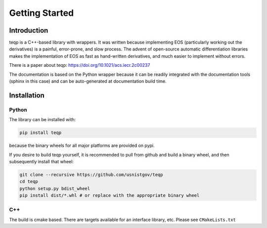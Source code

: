 Getting Started
===============

Introduction
------------

teqp is a C++-based library with wrappers. It was written because implementing EOS (particularly working out the derivatives) is a painful, error-prone, and slow process.  The advent of open-source automatic differentiation libraries makes the implementation of EOS as fast as hand-written derivatives, and much easier to implement without errors.

There is a paper about teqp: https://doi.org/10.1021/acs.iecr.2c00237

The documentation is based on the Python wrapper because it can be readily integrated with the documentation tools (sphinx in this case) and can be auto-generated at documentation build time.

Installation
------------

Python
^^^^^^

The library can be installed with:

.. code::

   pip install teqp

because the binary wheels for all major platforms are provided on pypi.

If you desire to build teqp yourself, it is recommended to pull from github and build a binary wheel, and then subsequently install that wheel:

.. code::

    git clone --recursive https://github.com/usnistgov/teqp
    cd teqp
    python setup.py bdist_wheel
    pip install dist/*.whl # or replace with the appropriate binary wheel

C++
^^^

The build is cmake based.  There are targets available for an interface library, etc.  Please see ``CMakeLists.txt``